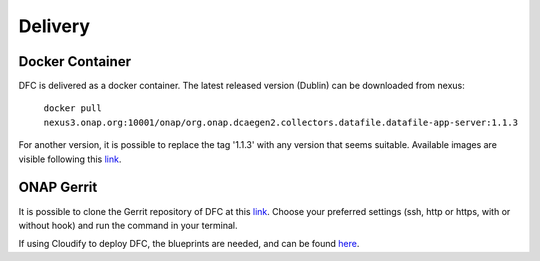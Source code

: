 .. This work is licensed under a Creative Commons Attribution 4.0 International License.
.. http://creativecommons.org/licenses/by/4.0

Delivery
========

Docker Container
----------------

DFC is delivered as a docker container. The latest released version (Dublin) can be downloaded from nexus:

    ``docker pull nexus3.onap.org:10001/onap/org.onap.dcaegen2.collectors.datafile.datafile-app-server:1.1.3``

For another version, it is possible to replace the tag '1.1.3' with any version that seems suitable. Available images
are visible following this `link`_.

.. _link: https://nexus3.onap.org/#browse/search=keyword%3D*collectors.datafile*


ONAP Gerrit
-----------

It is possible to clone the Gerrit repository of DFC at this
`link <https://gerrit.onap.org/r/#/admin/projects/dcaegen2/collectors/datafile>`__.
Choose your preferred settings (ssh, http or https, with or without hook) and run the command in your terminal.

If using Cloudify to deploy DFC, the blueprints are needed, and can be found `here`_.

.. _here: https://gerrit.onap.org/r/gitweb?p=dcaegen2/collectors/datafile.git;a=blob;f=datafile-app-server/dpo/blueprints/k8s-datafile.yaml;h=cae953085ab00570ea6dd9600c7a7a83e33e3249;hb=HEAD
